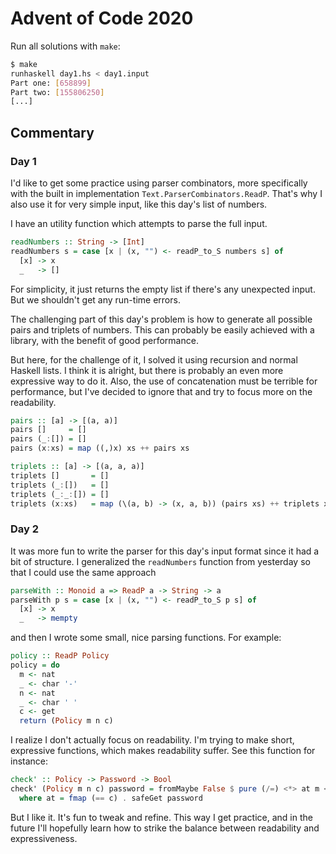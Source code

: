 * Advent of Code 2020

Run all solutions with =make=:
#+BEGIN_SRC bash
$ make
runhaskell day1.hs < day1.input
Part one: [658899]
Part two: [155806250]
[...]
#+END_SRC

** Commentary
*** Day 1
I'd like to get some practice using parser combinators, more
specifically with the built in implementation
=Text.ParserCombinators.ReadP=. That's why I also use it for very
simple input, like this day's list of numbers.

I have an utility function which attempts to parse the full input.
#+BEGIN_SRC haskell
readNumbers :: String -> [Int]
readNumbers s = case [x | (x, "") <- readP_to_S numbers s] of
  [x] -> x
  _   -> []
#+END_SRC
For simplicity, it just returns the empty list if there's any
unexpected input. But we shouldn't get any run-time errors.

The challenging part of this day's problem is how to generate all
possible pairs and triplets of numbers. This can probably be easily
achieved with a library, with the benefit of good performance.

But here, for the challenge of it, I solved it using recursion and
normal Haskell lists. I think it is alright, but there is probably an
even more expressive way to do it. Also, the use of concatenation must
be terrible for performance, but I've decided to ignore that and try
to focus more on the readability.
#+BEGIN_SRC haskell
pairs :: [a] -> [(a, a)]
pairs []     = []
pairs (_:[]) = []
pairs (x:xs) = map ((,)x) xs ++ pairs xs

triplets :: [a] -> [(a, a, a)]
triplets []       = []
triplets (_:[])   = []
triplets (_:_:[]) = []
triplets (x:xs)   = map (\(a, b) -> (x, a, b)) (pairs xs) ++ triplets xs
#+END_SRC

*** Day 2
It was more fun to write the parser for this day's input format since
it had a bit of structure. I generalized the =readNumbers= function
from yesterday so that I could use the same approach
#+BEGIN_SRC haskell
parseWith :: Monoid a => ReadP a -> String -> a
parseWith p s = case [x | (x, "") <- readP_to_S p s] of
  [x] -> x
  _   -> mempty
#+END_SRC
and then I wrote some small, nice parsing functions. For example:
#+BEGIN_SRC haskell
policy :: ReadP Policy
policy = do
  m <- nat
  _ <- char '-'
  n <- nat
  _ <- char ' '
  c <- get
  return (Policy m n c)
#+END_SRC

I realize I don't actually focus on readability. I'm trying to make
short, expressive functions, which makes readability suffer. See this
function for instance:
#+BEGIN_SRC haskell
check' :: Policy -> Password -> Bool
check' (Policy m n c) password = fromMaybe False $ pure (/=) <*> at m <*> at n
  where at = fmap (== c) . safeGet password
#+END_SRC
But I like it. It's fun to tweak and refine. This way I get practice,
and in the future I'll hopefully learn how to strike the balance
between readability and expressiveness.
